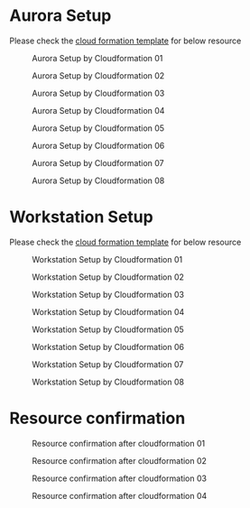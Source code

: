 * Aurora Setup
  Please check the [[https://s3.ap-northeast-1.amazonaws.com/tidb.cloudformation.template/tidb2aurora/aurora.yaml][cloud formation template]] for below resource
   #+CAPTION: Aurora Setup by Cloudformation 01
   #+attr_html: :width 800px
   #+attr_latex: :width 800px
   [[./png/tidb2aurora/aurora.stack.01.png]]
   #+CAPTION: Aurora Setup by Cloudformation 02
   #+attr_html: :width 800px
   #+attr_latex: :width 800px
   [[./png/tidb2aurora/aurora.stack.02.png]]
   #+CAPTION: Aurora Setup by Cloudformation 03
   #+attr_html: :width 800px
   #+attr_latex: :width 800px
   [[./png/tidb2aurora/aurora.stack.03.png]]
   #+CAPTION: Aurora Setup by Cloudformation 04
   #+attr_html: :width 800px
   #+attr_latex: :width 800px
   [[./png/tidb2aurora/aurora.stack.04.png]]
   #+CAPTION: Aurora Setup by Cloudformation 05
   #+attr_html: :width 800px
   #+attr_latex: :width 800px
   [[./png/tidb2aurora/aurora.stack.05.png]]
   #+CAPTION: Aurora Setup by Cloudformation 06
   #+attr_html: :width 800px
   #+attr_latex: :width 800px
   [[./png/tidb2aurora/aurora.stack.06.png]]
   #+CAPTION: Aurora Setup by Cloudformation 07
   #+attr_html: :width 800px
   #+attr_latex: :width 800px
   [[./png/tidb2aurora/aurora.stack.07.png]]
   #+CAPTION: Aurora Setup by Cloudformation 08
   #+attr_html: :width 800px
   #+attr_latex: :width 800px
   [[./png/tidb2aurora/aurora.stack.08.png]]
* Workstation Setup
    Please check the [[https://s3.ap-northeast-1.amazonaws.com/tidb.cloudformation.template/tidb2aurora/workstation.yaml][cloud formation template]] for below resource
   #+CAPTION: Workstation Setup by Cloudformation 01
   #+attr_html: :width 800px
   #+attr_latex: :width 800px
   [[./png/tidb2aurora/ws.stack.01.png]]
   #+CAPTION: Workstation Setup by Cloudformation 02
   #+attr_html: :width 800px
   #+attr_latex: :width 800px
   [[./png/tidb2aurora/ws.stack.02.png]]
   #+CAPTION: Workstation Setup by Cloudformation 03
   #+attr_html: :width 800px
   #+attr_latex: :width 800px
   [[./png/tidb2aurora/ws.stack.03.png]]
   #+CAPTION: Workstation Setup by Cloudformation 04
   #+attr_html: :width 800px
   #+attr_latex: :width 800px
   [[./png/tidb2aurora/ws.stack.04.png]]
   #+CAPTION: Workstation Setup by Cloudformation 05
   #+attr_html: :width 800px
   #+attr_latex: :width 800px
   [[./png/tidb2aurora/ws.stack.05.png]]
   #+CAPTION: Workstation Setup by Cloudformation 06
   #+attr_html: :width 800px
   #+attr_latex: :width 800px
   [[./png/tidb2aurora/ws.stack.06.png]]
   #+CAPTION: Workstation Setup by Cloudformation 07
   #+attr_html: :width 800px
   #+attr_latex: :width 800px
   [[./png/tidb2aurora/ws.stack.07.png]]
   #+CAPTION: Workstation Setup by Cloudformation 08
   #+attr_html: :width 800px
   #+attr_latex: :width 800px
   [[./png/tidb2aurora/ws.stack.08.png]]
* Resource confirmation
   #+CAPTION: Resource confirmation after cloudformation 01
   #+attr_html: :width 800px
   #+attr_latex: :width 800px
   [[./png/tidb2aurora/stack.01.png]]
   #+CAPTION: Resource confirmation after cloudformation 02
   #+attr_html: :width 800px
   #+attr_latex: :width 800px
   [[./png/tidb2aurora/stack.02.png]]
   #+CAPTION: Resource confirmation after cloudformation 03
   #+attr_html: :width 800px
   #+attr_latex: :width 800px
   [[./png/tidb2aurora/stack.03.png]]
   #+CAPTION: Resource confirmation after cloudformation 04
   #+attr_html: :width 800px
   #+attr_latex: :width 800px
   [[./png/tidb2aurora/stack.04.png]]
